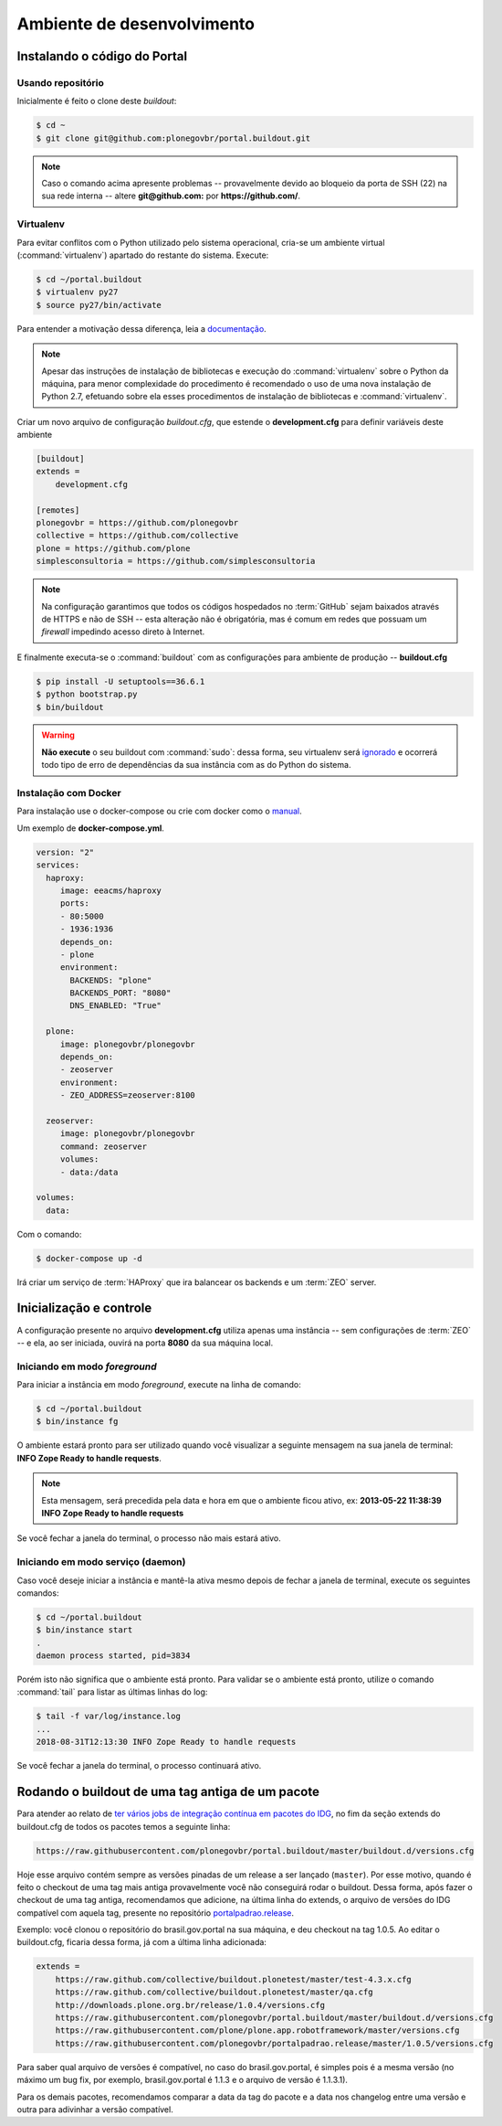 ===========================
Ambiente de desenvolvimento
===========================

Instalando o código do Portal
=============================

Usando repositório
------------------

Inicialmente é feito o clone deste *buildout*:

.. code-block:: console

    $ cd ~
    $ git clone git@github.com:plonegovbr/portal.buildout.git


.. note::
    Caso o comando acima apresente problemas -- provavelmente devido ao bloqueio da porta de SSH (22) na sua rede interna -- altere **git@github.com:** por **https://github.com/**.

Virtualenv
----------

Para evitar conflitos com o Python utilizado pelo sistema operacional,
cria-se um ambiente virtual (:command:`virtualenv`) apartado do restante do sistema.
Execute:

.. code-block:: console

    $ cd ~/portal.buildout
    $ virtualenv py27
    $ source py27/bin/activate

Para entender a motivação dessa diferença,
leia a `documentação <https://github.com/plonegovbr/portal.buildout/issues/41>`_.

.. note::
    Apesar das instruções de instalação de bibliotecas e execução do :command:`virtualenv` sobre o Python da máquina,
    para menor complexidade do procedimento é recomendado o uso de uma nova instalação de Python 2.7,
    efetuando sobre ela esses procedimentos de instalação de bibliotecas e :command:`virtualenv`.

Criar um novo arquivo de configuração *buildout.cfg*,
que estende o **development.cfg** para definir variáveis deste ambiente

.. code-block:: ini

    [buildout]
    extends =
        development.cfg

    [remotes]
    plonegovbr = https://github.com/plonegovbr
    collective = https://github.com/collective
    plone = https://github.com/plone
    simplesconsultoria = https://github.com/simplesconsultoria

.. note::
    Na configuração garantimos que todos os códigos hospedados no :term:`GitHub` sejam baixados através de HTTPS e não de SSH -- esta alteração não é obrigatória,
    mas é comum em redes que possuam um *firewall* impedindo acesso direto à Internet.

E finalmente executa-se o :command:`buildout` com as configurações para ambiente de produção -- **buildout.cfg**

.. code-block:: console

    $ pip install -U setuptools==36.6.1
    $ python bootstrap.py
    $ bin/buildout

.. warning::
    **Não execute** o seu buildout com :command:`sudo`:
    dessa forma, seu virtualenv será `ignorado <http://askubuntu.com/a/478001>`_ e ocorrerá todo tipo de erro de dependências da sua instância com as do Python do sistema.

Instalação com Docker
---------------------

Para instalação use o docker-compose ou crie com docker como o `manual <https://docs.plone.org/manage/docker/docs/index.html>`_.

Um exemplo de **docker-compose.yml**.

.. code-block:: yaml

    version: "2"
    services:
      haproxy:
    	 image: eeacms/haproxy
    	 ports:
    	 - 80:5000
    	 - 1936:1936
    	 depends_on:
    	 - plone
    	 environment:
    	   BACKENDS: "plone"
    	   BACKENDS_PORT: "8080"
    	   DNS_ENABLED: "True"

      plone:
    	 image: plonegovbr/plonegovbr
    	 depends_on:
    	 - zeoserver
    	 environment:
    	 - ZEO_ADDRESS=zeoserver:8100

      zeoserver:
    	 image: plonegovbr/plonegovbr
    	 command: zeoserver
    	 volumes:
    	 - data:/data

    volumes:
      data:

Com o comando:

.. code-block:: shell

    $ docker-compose up -d

Irá criar um serviço de :term:`HAProxy` que ira balancear os backends e um :term:`ZEO` server.

Inicialização e controle
========================

A configuração presente no arquivo **development.cfg** utiliza apenas uma instância -- sem configurações de :term:`ZEO` -- e ela, ao ser iniciada, ouvirá na porta **8080** da sua máquina local.

Iniciando em modo *foreground*
------------------------------

Para iniciar a instância em modo *foreground*, execute na linha de comando:

.. code-block:: console

    $ cd ~/portal.buildout
    $ bin/instance fg

O ambiente estará pronto para ser utilizado quando você visualizar a seguinte mensagem na sua janela de terminal:
**INFO Zope Ready to handle requests**.

.. note::
    Esta mensagem, será precedida pela data e hora em que o ambiente ficou ativo,
    ex: **2013-05-22 11:38:39 INFO Zope Ready to handle requests**

Se você fechar a janela do terminal, o processo não mais estará ativo.

Iniciando em modo serviço (daemon)
----------------------------------

Caso você deseje iniciar a instância e mantê-la ativa mesmo depois de fechar a janela de terminal,
execute os seguintes comandos:

.. code-block:: console

    $ cd ~/portal.buildout
    $ bin/instance start
    .
    daemon process started, pid=3834

Porém isto não significa que o ambiente está pronto.
Para validar se o ambiente está pronto, utilize o comando :command:`tail` para listar as últimas linhas do log:

.. code-block:: console

    $ tail -f var/log/instance.log
    ...
    2018-08-31T12:13:30 INFO Zope Ready to handle requests

Se você fechar a janela do terminal, o processo continuará ativo.

Rodando o buildout de uma tag antiga de um pacote
=================================================

Para atender ao relato de `ter vários jobs de integração contínua em pacotes do IDG <https://github.com/plonegovbr/portalpadrao.release/issues/11>`_,
no fim da seção extends do buildout.cfg de todos os pacotes temos a seguinte linha:

.. code-block:: cfg

    https://raw.githubusercontent.com/plonegovbr/portal.buildout/master/buildout.d/versions.cfg

Hoje esse arquivo contém sempre as versões pinadas de um release a ser lançado (``master``).
Por esse motivo, quando é feito o checkout de uma tag mais antiga provavelmente você não conseguirá rodar o buildout.
Dessa forma, após fazer o checkout de uma tag antiga, recomendamos que adicione, na última linha do extends, o arquivo de versões do IDG compatível com aquela tag, presente no repositório `portalpadrao.release <https://github.com/plonegovbr/portalpadrao.release>`_.

Exemplo: você clonou o repositório do brasil.gov.portal na sua máquina, e deu checkout na tag 1.0.5.
Ao editar o buildout.cfg, ficaria dessa forma, já com a última linha adicionada:

.. code-block:: cfg

    extends =
        https://raw.github.com/collective/buildout.plonetest/master/test-4.3.x.cfg
        https://raw.github.com/collective/buildout.plonetest/master/qa.cfg
        http://downloads.plone.org.br/release/1.0.4/versions.cfg
        https://raw.githubusercontent.com/plonegovbr/portal.buildout/master/buildout.d/versions.cfg
        https://raw.githubusercontent.com/plone/plone.app.robotframework/master/versions.cfg
        https://raw.githubusercontent.com/plonegovbr/portalpadrao.release/master/1.0.5/versions.cfg

Para saber qual arquivo de versões é compatível, no caso do brasil.gov.portal, é simples pois é a mesma versão (no máximo um bug fix, por exemplo, brasil.gov.portal é 1.1.3 e o arquivo de versão é 1.1.3.1).

Para os demais pacotes, recomendamos comparar a data da tag do pacote e a data nos changelog entre uma versão e outra para adivinhar a versão compatível.
